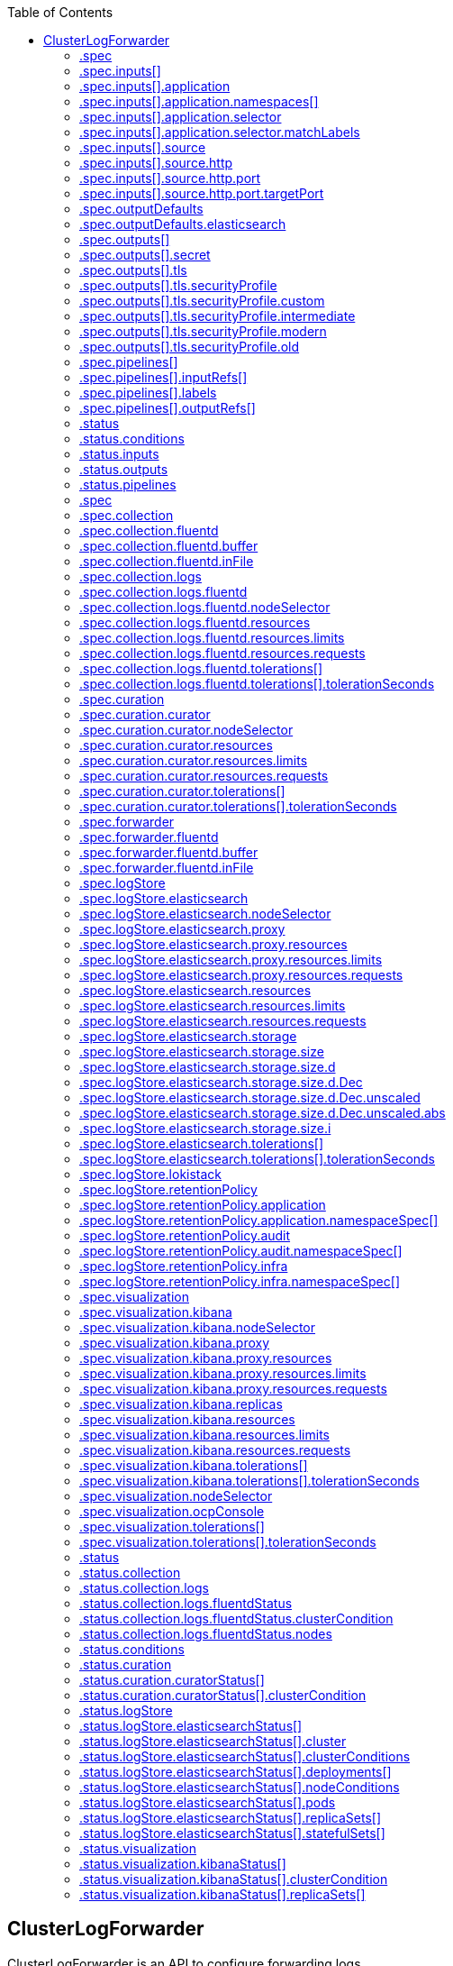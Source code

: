 :toc:
:toclevels: 2
:toc-placement!:
toc::[]

== ClusterLogForwarder
ClusterLogForwarder is an API to configure forwarding logs.

You configure forwarding by specifying a list of `pipelines`,
which forward from a set of named inputs to a set of named outputs.

There are built-in input names for common log categories, and you can
define custom inputs to do additional filtering.

There is a built-in output name for the default openshift log store, but
you can define your own outputs with a URL and other connection information
to forward logs to other stores or processors, inside or outside the cluster.

For more details see the documentation on the API fields.

[options="header"]
|======================
|Property|Type|Description

|spec|object|  Specification of the desired behavior of ClusterLogForwarder
|status|object|  Status of the ClusterLogForwarder
|======================

=== .spec
===== Description
ClusterLogForwarderSpec defines how logs should be forwarded to remote targets.

=====  Type
* object

[options="header"]
|======================
|Property|Type|Description

|inputs|array|  *(optional)* Inputs are named filters for log messages to be forwarded.
|outputDefaults|object|  *(optional)* DEPRECATED OutputDefaults specify forwarder config explicitly for the
|outputs|array|  *(optional)* Outputs are named destinations for log messages.
|pipelines|array|  Pipelines forward the messages selected by a set of inputs to a set of outputs.
|======================

=== .spec.inputs[]
===== Description
InputSpec defines a selector of log messages.

=====  Type
* array

[options="header"]
|======================
|Property|Type|Description

|application|object|  *(optional)* Application, if present, enables named set of `application` logs that
|name|string|  Name used to refer to the input of a `pipeline`.
|source|object|  Source to receive logs from non-cluster sources.
|======================

=== .spec.inputs[].application
===== Description
Application log selector.
All conditions in the selector must be satisfied (logical AND) to select logs.

=====  Type
* object

[options="header"]
|======================
|Property|Type|Description

|namespaces|array|  *(optional)* Namespaces from which to collect application logs.
|selector|object|  *(optional)* Selector for logs from pods with matching labels.
|======================

=== .spec.inputs[].application.namespaces[]
===== Description

=====  Type
* array

=== .spec.inputs[].application.selector
===== Description
A label selector is a label query over a set of resources.

=====  Type
* object

[options="header"]
|======================
|Property|Type|Description

|matchLabels|object|  *(optional)* matchLabels is a map of {key,value} pairs. A single {key,value} in the matchLabels
|======================

=== .spec.inputs[].application.selector.matchLabels
===== Description

=====  Type
* object

=== .spec.inputs[].source
===== Description
SourceSpec is a union of input source types.

The fields of this struct define the set of known source types.

=====  Type
* object

[options="header"]
|======================
|Property|Type|Description

|http|object|  
|======================

=== .spec.inputs[].source.http
===== Description
HTTPSource receives encoded logs as a HTTP endpoint.

=====  Type
* object

[options="header"]
|======================
|Property|Type|Description

|format|string|  Format is the format of incoming log data.
|logType|string|  LogType indicates the type of logs received from this source.
|name|string|  Name of the source.
|port|object|  Port that this source will listen on.
|======================

=== .spec.inputs[].source.http.port
===== Description

=====  Type
* object

[options="header"]
|======================
|Property|Type|Description

|appProtocol|string|  *(optional)* The application protocol for this port.
|name|string|  *(optional)* The name of this port within the service. This must be a DNS_LABEL.
|nodePort|int|  *(optional)* The port on each node on which this service is exposed when type is
|port|int|  The port that will be exposed by this service.
|protocol|string|  *(optional)* The IP protocol for this port. Supports &#34;TCP&#34;, &#34;UDP&#34;, and &#34;SCTP&#34;.
|targetPort|object|  *(optional)* Number or name of the port to access on the pods targeted by the service.
|======================

=== .spec.inputs[].source.http.port.targetPort
===== Description

=====  Type
* object

[options="header"]
|======================
|Property|Type|Description

|IntVal|int|  
|StrVal|string|  
|Type|int|  
|======================

=== .spec.outputDefaults
===== Description

=====  Type
* object

[options="header"]
|======================
|Property|Type|Description

|elasticsearch|object|  *(optional)* Elasticsearch OutputSpec default values
|======================

=== .spec.outputDefaults.elasticsearch
===== Description
ElasticsearchStructuredSpec is spec related to structured log changes to determine the elasticsearch index

=====  Type
* object

[options="header"]
|======================
|Property|Type|Description

|enableStructuredContainerLogs|bool|  *(optional)* EnableStructuredContainerLogs enables multi-container structured logs to allow
|structuredTypeKey|string|  *(optional)* StructuredTypeKey specifies the metadata key to be used as name of elasticsearch index
|structuredTypeName|string|  *(optional)* StructuredTypeName specifies the name of elasticsearch schema
|======================

=== .spec.outputs[]
===== Description
Output defines a destination for log messages.

=====  Type
* array

[options="header"]
|======================
|Property|Type|Description

|syslog|object|  *(optional)* 
|fluentdForward|object|  *(optional)* 
|elasticsearch|object|  *(optional)* 
|kafka|object|  *(optional)* 
|cloudwatch|object|  *(optional)* 
|loki|object|  *(optional)* 
|googleCloudLogging|object|  *(optional)* 
|splunk|object|  *(optional)* 
|http|object|  *(optional)* 
|name|string|  Name used to refer to the output from a `pipeline`.
|secret|object|  *(optional)* Secret for authentication.
|tls|object|  TLS contains settings for controlling options on TLS client connections.
|type|string|  Type of output plugin.
|url|string|  *(optional)* URL to send log records to.
|======================

=== .spec.outputs[].secret
===== Description
OutputSecretSpec is a secret reference containing name only, no namespace.

=====  Type
* object

[options="header"]
|======================
|Property|Type|Description

|name|string|  Name of a secret in the namespace configured for log forwarder secrets.
|======================

=== .spec.outputs[].tls
===== Description
OutputTLSSpec contains options for TLS connections that are agnostic to the output type.

=====  Type
* object

[options="header"]
|======================
|Property|Type|Description

|insecureSkipVerify|bool|  If InsecureSkipVerify is true, then the TLS client will be configured to ignore errors with certificates.
|securityProfile|object|  TLSSecurityProfile is the security profile to apply to the output connection
|======================

=== .spec.outputs[].tls.securityProfile
===== Description

=====  Type
* object

[options="header"]
|======================
|Property|Type|Description

|custom|object|  *(optional)* custom is a user-defined TLS security profile. Be extremely careful using a custom
|intermediate|object|  *(optional)* intermediate is a TLS security profile based on:
|modern|object|  *(optional)* modern is a TLS security profile based on:
|old|object|  *(optional)* old is a TLS security profile based on:
|type|string|  *(optional)* type is one of Old, Intermediate, Modern or Custom. Custom provides
|======================

=== .spec.outputs[].tls.securityProfile.custom
===== Description

=====  Type
* object

[options="header"]
|======================
|Property|Type|Description

|ciphers|array|  ciphers is used to specify the cipher algorithms that are negotiated
|minTLSVersion|string|  minTLSVersion is used to specify the minimal version of the TLS protocol
|======================

=== .spec.outputs[].tls.securityProfile.intermediate
===== Description

=====  Type
* object

=== .spec.outputs[].tls.securityProfile.modern
===== Description

=====  Type
* object

=== .spec.outputs[].tls.securityProfile.old
===== Description

=====  Type
* object

=== .spec.pipelines[]
===== Description
PipelinesSpec link a set of inputs to a set of outputs.

=====  Type
* array

[options="header"]
|======================
|Property|Type|Description

|detectMultilineErrors|bool|  *(optional)* DetectMultilineErrors enables multiline error detection of container logs
|inputRefs|array|  InputRefs lists the names (`input.name`) of inputs to this pipeline.
|labels|object|  *(optional)* Labels applied to log records passing through this pipeline.
|name|string|  *(optional)* Name is optional, but must be unique in the `pipelines` list if provided.
|outputRefs|array|  OutputRefs lists the names (`output.name`) of outputs from this pipeline.
|parse|string|  *(optional)* Parse enables parsing of log entries into structured logs
|======================

=== .spec.pipelines[].inputRefs[]
===== Description

=====  Type
* array

=== .spec.pipelines[].labels
===== Description

=====  Type
* object

=== .spec.pipelines[].outputRefs[]
===== Description

=====  Type
* array

=== .status
===== Description
ClusterLogForwarderStatus defines the observed state of ClusterLogForwarder

=====  Type
* object

[options="header"]
|======================
|Property|Type|Description

|conditions|object|  Conditions of the log forwarder.
|inputs|Conditions|  Inputs maps input name to condition of the input.
|outputs|Conditions|  Outputs maps output name to condition of the output.
|pipelines|Conditions|  Pipelines maps pipeline name to condition of the pipeline.
|======================

=== .status.conditions
===== Description

=====  Type
* object

=== .status.inputs
===== Description

=====  Type
* Conditions

=== .status.outputs
===== Description

=====  Type
* Conditions

=== .status.pipelines
===== Description

=====  Type
* Conditions== ClusterLogging
A Red Hat OpenShift Logging instance. ClusterLogging is the Schema for the clusterloggings API

[options="header"]
|======================
|Property|Type|Description

|spec|object|  Specification of the desired behavior of ClusterLogging
|status|object|  Status defines the observed state of ClusterLogging
|======================

=== .spec
===== Description
ClusterLoggingSpec defines the desired state of ClusterLogging

=====  Type
* object

[options="header"]
|======================
|Property|Type|Description

|collection|object|  Specification of the Collection component for the cluster
|curation|object| **(DEPRECATED)** *(optional)* Deprecated. Specification of the Curation component for the cluster
|forwarder|object| **(DEPRECATED)** *(optional)* Deprecated. Specification for Forwarder component for the cluster
|logStore|object|  *(optional)* Specification of the Log Storage component for the cluster
|managementState|string|  *(optional)* Indicator if the resource is &#39;Managed&#39; or &#39;Unmanaged&#39; by the operator
|visualization|object|  *(optional)* Specification of the Visualization component for the cluster
|======================

=== .spec.collection
===== Description
This is the struct that will contain information pertinent to Log and event collection

=====  Type
* object

[options="header"]
|======================
|Property|Type|Description

|resources|object|  *(optional)* The resource requirements for the collector
|nodeSelector|object|  *(optional)* Define which Nodes the Pods are scheduled on.
|tolerations|array|  *(optional)* Define the tolerations the Pods will accept
|fluentd|object|  *(optional)* Fluentd represents the configuration for forwarders of type fluentd.
|logs|object| **(DEPRECATED)** *(optional)* Deprecated. Specification of Log Collection for the cluster
|type|string|  The type of Log Collection to configure
|======================

=== .spec.collection.fluentd
===== Description
FluentdForwarderSpec represents the configuration for forwarders of type fluentd.

=====  Type
* object

[options="header"]
|======================
|Property|Type|Description

|buffer|object|  
|inFile|object|  
|======================

=== .spec.collection.fluentd.buffer
===== Description
FluentdBufferSpec represents a subset of fluentd buffer parameters to tune
the buffer configuration for all fluentd outputs. It supports a subset of
parameters to configure buffer and queue sizing, flush operations and retry
flushing.

For general parameters refer to:
https://docs.fluentd.org/configuration/buffer-section#buffering-parameters

For flush parameters refer to:
https://docs.fluentd.org/configuration/buffer-section#flushing-parameters

For retry parameters refer to:
https://docs.fluentd.org/configuration/buffer-section#retries-parameters

=====  Type
* object

[options="header"]
|======================
|Property|Type|Description

|chunkLimitSize|string|  *(optional)* ChunkLimitSize represents the maximum size of each chunk. Events will be
|flushInterval|string|  *(optional)* FlushInterval represents the time duration to wait between two consecutive flush
|flushMode|string|  *(optional)* FlushMode represents the mode of the flushing thread to write chunks. The mode
|flushThreadCount|int|  *(optional)* FlushThreadCount reprents the number of threads used by the fluentd buffer
|overflowAction|string|  *(optional)* OverflowAction represents the action for the fluentd buffer plugin to
|retryMaxInterval|string|  *(optional)* RetryMaxInterval represents the maximum time interval for exponential backoff
|retryTimeout|string|  *(optional)* RetryTimeout represents the maximum time interval to attempt retries before giving up
|retryType|string|  *(optional)* RetryType represents the type of retrying flush operations. Flush operations can
|retryWait|string|  *(optional)* RetryWait represents the time duration between two consecutive retries to flush
|totalLimitSize|string|  *(optional)* TotalLimitSize represents the threshold of node space allowed per fluentd
|======================

=== .spec.collection.fluentd.inFile
===== Description
FluentdInFileSpec represents a subset of fluentd in-tail plugin parameters
to tune the configuration for all fluentd in-tail inputs.

For general parameters refer to:
https://docs.fluentd.org/input/tail#parameters

=====  Type
* object

[options="header"]
|======================
|Property|Type|Description

|readLinesLimit|int|  *(optional)* ReadLinesLimit represents the number of lines to read with each I/O operation
|======================

=== .spec.collection.logs
===== Description

=====  Type
* object

[options="header"]
|======================
|Property|Type|Description

|fluentd|object|  Specification of the Fluentd Log Collection component
|type|string|  The type of Log Collection to configure
|======================

=== .spec.collection.logs.fluentd
===== Description
CollectorSpec is spec to define scheduling and resources for a collector

=====  Type
* object

[options="header"]
|======================
|Property|Type|Description

|nodeSelector|object|  *(optional)* Define which Nodes the Pods are scheduled on.
|resources|object|  *(optional)* The resource requirements for the collector
|tolerations|array|  *(optional)* Define the tolerations the Pods will accept
|======================

=== .spec.collection.logs.fluentd.nodeSelector
===== Description

=====  Type
* object

=== .spec.collection.logs.fluentd.resources
===== Description

=====  Type
* object

[options="header"]
|======================
|Property|Type|Description

|limits|object|  *(optional)* Limits describes the maximum amount of compute resources allowed.
|requests|object|  *(optional)* Requests describes the minimum amount of compute resources required.
|======================

=== .spec.collection.logs.fluentd.resources.limits
===== Description

=====  Type
* object

=== .spec.collection.logs.fluentd.resources.requests
===== Description

=====  Type
* object

=== .spec.collection.logs.fluentd.tolerations[]
===== Description

=====  Type
* array

[options="header"]
|======================
|Property|Type|Description

|effect|string|  *(optional)* Effect indicates the taint effect to match. Empty means match all taint effects.
|key|string|  *(optional)* Key is the taint key that the toleration applies to. Empty means match all taint keys.
|operator|string|  *(optional)* Operator represents a key&#39;s relationship to the value.
|tolerationSeconds|int|  *(optional)* TolerationSeconds represents the period of time the toleration (which must be
|value|string|  *(optional)* Value is the taint value the toleration matches to.
|======================

=== .spec.collection.logs.fluentd.tolerations[].tolerationSeconds
===== Description

=====  Type
* int

=== .spec.curation
===== Description
This is the struct that will contain information pertinent to Log curation (Curator)

=====  Type
* object

[options="header"]
|======================
|Property|Type|Description

|curator|object|  The specification of curation to configure
|type|string|  The kind of curation to configure
|======================

=== .spec.curation.curator
===== Description

=====  Type
* object

[options="header"]
|======================
|Property|Type|Description

|nodeSelector|object|  Define which Nodes the Pods are scheduled on.
|resources|object|  *(optional)* The resource requirements for Curator
|schedule|string|  The cron schedule that the Curator job is run. Defaults to &#34;30 3 * * *&#34;
|tolerations|array|  
|======================

=== .spec.curation.curator.nodeSelector
===== Description

=====  Type
* object

=== .spec.curation.curator.resources
===== Description

=====  Type
* object

[options="header"]
|======================
|Property|Type|Description

|limits|object|  *(optional)* Limits describes the maximum amount of compute resources allowed.
|requests|object|  *(optional)* Requests describes the minimum amount of compute resources required.
|======================

=== .spec.curation.curator.resources.limits
===== Description

=====  Type
* object

=== .spec.curation.curator.resources.requests
===== Description

=====  Type
* object

=== .spec.curation.curator.tolerations[]
===== Description

=====  Type
* array

[options="header"]
|======================
|Property|Type|Description

|effect|string|  *(optional)* Effect indicates the taint effect to match. Empty means match all taint effects.
|key|string|  *(optional)* Key is the taint key that the toleration applies to. Empty means match all taint keys.
|operator|string|  *(optional)* Operator represents a key&#39;s relationship to the value.
|tolerationSeconds|int|  *(optional)* TolerationSeconds represents the period of time the toleration (which must be
|value|string|  *(optional)* Value is the taint value the toleration matches to.
|======================

=== .spec.curation.curator.tolerations[].tolerationSeconds
===== Description

=====  Type
* int

=== .spec.forwarder
===== Description
ForwarderSpec contains global tuning parameters for specific forwarder implementations.
This field is not required for general use, it allows performance tuning by users
familiar with the underlying forwarder technology.
Currently supported: `fluentd`.

=====  Type
* object

[options="header"]
|======================
|Property|Type|Description

|fluentd|object|  
|======================

=== .spec.forwarder.fluentd
===== Description
FluentdForwarderSpec represents the configuration for forwarders of type fluentd.

=====  Type
* object

[options="header"]
|======================
|Property|Type|Description

|buffer|object|  
|inFile|object|  
|======================

=== .spec.forwarder.fluentd.buffer
===== Description
FluentdBufferSpec represents a subset of fluentd buffer parameters to tune
the buffer configuration for all fluentd outputs. It supports a subset of
parameters to configure buffer and queue sizing, flush operations and retry
flushing.

For general parameters refer to:
https://docs.fluentd.org/configuration/buffer-section#buffering-parameters

For flush parameters refer to:
https://docs.fluentd.org/configuration/buffer-section#flushing-parameters

For retry parameters refer to:
https://docs.fluentd.org/configuration/buffer-section#retries-parameters

=====  Type
* object

[options="header"]
|======================
|Property|Type|Description

|chunkLimitSize|string|  *(optional)* ChunkLimitSize represents the maximum size of each chunk. Events will be
|flushInterval|string|  *(optional)* FlushInterval represents the time duration to wait between two consecutive flush
|flushMode|string|  *(optional)* FlushMode represents the mode of the flushing thread to write chunks. The mode
|flushThreadCount|int|  *(optional)* FlushThreadCount reprents the number of threads used by the fluentd buffer
|overflowAction|string|  *(optional)* OverflowAction represents the action for the fluentd buffer plugin to
|retryMaxInterval|string|  *(optional)* RetryMaxInterval represents the maximum time interval for exponential backoff
|retryTimeout|string|  *(optional)* RetryTimeout represents the maximum time interval to attempt retries before giving up
|retryType|string|  *(optional)* RetryType represents the type of retrying flush operations. Flush operations can
|retryWait|string|  *(optional)* RetryWait represents the time duration between two consecutive retries to flush
|totalLimitSize|string|  *(optional)* TotalLimitSize represents the threshold of node space allowed per fluentd
|======================

=== .spec.forwarder.fluentd.inFile
===== Description
FluentdInFileSpec represents a subset of fluentd in-tail plugin parameters
to tune the configuration for all fluentd in-tail inputs.

For general parameters refer to:
https://docs.fluentd.org/input/tail#parameters

=====  Type
* object

[options="header"]
|======================
|Property|Type|Description

|readLinesLimit|int|  *(optional)* ReadLinesLimit represents the number of lines to read with each I/O operation
|======================

=== .spec.logStore
===== Description
The LogStoreSpec contains information about how logs are stored.

=====  Type
* object

[options="header"]
|======================
|Property|Type|Description

|elasticsearch|object| **(DEPRECATED)** Specification of the Elasticsearch Log Store component
|lokistack|object|  LokiStack contains information about which LokiStack to use for log storage if Type is set to LogStoreTypeLokiStack.
|retentionPolicy|object| **(DEPRECATED)** *(optional)* Retention policy defines the maximum age for an Elasticsearch index after which it should be deleted
|type|string|  The Type of Log Storage to configure. The operator currently supports either using ElasticSearch
|======================

=== .spec.logStore.elasticsearch
===== Description

=====  Type
* object

[options="header"]
|======================
|Property|Type|Description

|nodeCount|int|  Number of nodes to deploy for Elasticsearch
|nodeSelector|object|  Define which Nodes the Pods are scheduled on.
|proxy|object|  Specification of the Elasticsearch Proxy component
|redundancyPolicy|string|  *(optional)* 
|resources|object|  *(optional)* The resource requirements for Elasticsearch
|storage|object|  *(optional)* The storage specification for Elasticsearch data nodes
|tolerations|array|  
|======================

=== .spec.logStore.elasticsearch.nodeSelector
===== Description

=====  Type
* object

=== .spec.logStore.elasticsearch.proxy
===== Description

=====  Type
* object

[options="header"]
|======================
|Property|Type|Description

|resources|object|  
|======================

=== .spec.logStore.elasticsearch.proxy.resources
===== Description

=====  Type
* object

[options="header"]
|======================
|Property|Type|Description

|limits|object|  *(optional)* Limits describes the maximum amount of compute resources allowed.
|requests|object|  *(optional)* Requests describes the minimum amount of compute resources required.
|======================

=== .spec.logStore.elasticsearch.proxy.resources.limits
===== Description

=====  Type
* object

=== .spec.logStore.elasticsearch.proxy.resources.requests
===== Description

=====  Type
* object

=== .spec.logStore.elasticsearch.resources
===== Description

=====  Type
* object

[options="header"]
|======================
|Property|Type|Description

|limits|object|  *(optional)* Limits describes the maximum amount of compute resources allowed.
|requests|object|  *(optional)* Requests describes the minimum amount of compute resources required.
|======================

=== .spec.logStore.elasticsearch.resources.limits
===== Description

=====  Type
* object

=== .spec.logStore.elasticsearch.resources.requests
===== Description

=====  Type
* object

=== .spec.logStore.elasticsearch.storage
===== Description

=====  Type
* object

[options="header"]
|======================
|Property|Type|Description

|size|object|  The max storage capacity for the node to provision.
|storageClassName|string|  *(optional)* The name of the storage class to use with creating the node&#39;s PVC.
|======================

=== .spec.logStore.elasticsearch.storage.size
===== Description

=====  Type
* object

[options="header"]
|======================
|Property|Type|Description

|Format|string|  Change Format at will. See the comment for Canonicalize for
|d|object|  d is the quantity in inf.Dec form if d.Dec != nil
|i|int|  i is the quantity in int64 scaled form, if d.Dec == nil
|s|string|  s is the generated value of this quantity to avoid recalculation
|======================

=== .spec.logStore.elasticsearch.storage.size.d
===== Description

=====  Type
* object

[options="header"]
|======================
|Property|Type|Description

|Dec|object|  
|======================

=== .spec.logStore.elasticsearch.storage.size.d.Dec
===== Description

=====  Type
* object

[options="header"]
|======================
|Property|Type|Description

|scale|int|  
|unscaled|object|  
|======================

=== .spec.logStore.elasticsearch.storage.size.d.Dec.unscaled
===== Description

=====  Type
* object

[options="header"]
|======================
|Property|Type|Description

|abs|Word|  sign
|neg|bool|  
|======================

=== .spec.logStore.elasticsearch.storage.size.d.Dec.unscaled.abs
===== Description

=====  Type
* Word

=== .spec.logStore.elasticsearch.storage.size.i
===== Description

=====  Type
* int

[options="header"]
|======================
|Property|Type|Description

|scale|int|  
|value|int|  
|======================

=== .spec.logStore.elasticsearch.tolerations[]
===== Description

=====  Type
* array

[options="header"]
|======================
|Property|Type|Description

|effect|string|  *(optional)* Effect indicates the taint effect to match. Empty means match all taint effects.
|key|string|  *(optional)* Key is the taint key that the toleration applies to. Empty means match all taint keys.
|operator|string|  *(optional)* Operator represents a key&#39;s relationship to the value.
|tolerationSeconds|int|  *(optional)* TolerationSeconds represents the period of time the toleration (which must be
|value|string|  *(optional)* Value is the taint value the toleration matches to.
|======================

=== .spec.logStore.elasticsearch.tolerations[].tolerationSeconds
===== Description

=====  Type
* int

=== .spec.logStore.lokistack
===== Description
LokiStackStoreSpec is used to set up cluster-logging to use a LokiStack as logging storage.
It points to an existing LokiStack in the same namespace.

=====  Type
* object

[options="header"]
|======================
|Property|Type|Description

|name|string|  Name of the LokiStack resource.
|======================

=== .spec.logStore.retentionPolicy
===== Description

=====  Type
* object

[options="header"]
|======================
|Property|Type|Description

|application|object|  
|audit|object|  
|infra|object|  
|======================

=== .spec.logStore.retentionPolicy.application
===== Description

=====  Type
* object

[options="header"]
|======================
|Property|Type|Description

|diskThresholdPercent|int|  *(optional)* The threshold percentage of ES disk usage that when reached, old indices should be deleted (e.g. 75)
|maxAge|string|  *(optional)* 
|namespaceSpec|array|  *(optional)* The per namespace specification to delete documents older than a given minimum age
|pruneNamespacesInterval|string|  *(optional)* How often to run a new prune-namespaces job
|======================

=== .spec.logStore.retentionPolicy.application.namespaceSpec[]
===== Description

=====  Type
* array

[options="header"]
|======================
|Property|Type|Description

|minAge|string|  *(optional)* Delete the records matching the namespaces which are older than this MinAge (e.g. 1d)
|namespace|string|  Target Namespace to delete logs older than MinAge (defaults to 7d)
|======================

=== .spec.logStore.retentionPolicy.audit
===== Description

=====  Type
* object

[options="header"]
|======================
|Property|Type|Description

|diskThresholdPercent|int|  *(optional)* The threshold percentage of ES disk usage that when reached, old indices should be deleted (e.g. 75)
|maxAge|string|  *(optional)* 
|namespaceSpec|array|  *(optional)* The per namespace specification to delete documents older than a given minimum age
|pruneNamespacesInterval|string|  *(optional)* How often to run a new prune-namespaces job
|======================

=== .spec.logStore.retentionPolicy.audit.namespaceSpec[]
===== Description

=====  Type
* array

[options="header"]
|======================
|Property|Type|Description

|minAge|string|  *(optional)* Delete the records matching the namespaces which are older than this MinAge (e.g. 1d)
|namespace|string|  Target Namespace to delete logs older than MinAge (defaults to 7d)
|======================

=== .spec.logStore.retentionPolicy.infra
===== Description

=====  Type
* object

[options="header"]
|======================
|Property|Type|Description

|diskThresholdPercent|int|  *(optional)* The threshold percentage of ES disk usage that when reached, old indices should be deleted (e.g. 75)
|maxAge|string|  *(optional)* 
|namespaceSpec|array|  *(optional)* The per namespace specification to delete documents older than a given minimum age
|pruneNamespacesInterval|string|  *(optional)* How often to run a new prune-namespaces job
|======================

=== .spec.logStore.retentionPolicy.infra.namespaceSpec[]
===== Description

=====  Type
* array

[options="header"]
|======================
|Property|Type|Description

|minAge|string|  *(optional)* Delete the records matching the namespaces which are older than this MinAge (e.g. 1d)
|namespace|string|  Target Namespace to delete logs older than MinAge (defaults to 7d)
|======================

=== .spec.visualization
===== Description
This is the struct that will contain information pertinent to Log visualization (Kibana)

=====  Type
* object

[options="header"]
|======================
|Property|Type|Description

|kibana|object| **(DEPRECATED)** *(optional)* Specification of the Kibana Visualization component
|nodeSelector|object|  Define which Nodes the Pods are scheduled on.
|ocpConsole|object|  *(optional)* OCPConsole is the specification for the OCP console plugin
|tolerations|array|  *(optional)* Define the tolerations the Pods will accept
|type|string|  The type of Visualization to configure
|======================

=== .spec.visualization.kibana
===== Description

=====  Type
* object

[options="header"]
|======================
|Property|Type|Description

|nodeSelector|object| **(DEPRECATED)** Define which Nodes the Pods are scheduled on.
|proxy|object|  Specification of the Kibana Proxy component
|replicas|int|  *(optional)* Number of instances to deploy for a Kibana deployment
|resources|object|  *(optional)* The resource requirements for Kibana
|tolerations|array| **(DEPRECATED)** Define the tolerations the Pods will accept
|======================

=== .spec.visualization.kibana.nodeSelector
===== Description

=====  Type
* object

=== .spec.visualization.kibana.proxy
===== Description

=====  Type
* object

[options="header"]
|======================
|Property|Type|Description

|resources|object|  
|======================

=== .spec.visualization.kibana.proxy.resources
===== Description

=====  Type
* object

[options="header"]
|======================
|Property|Type|Description

|limits|object|  *(optional)* Limits describes the maximum amount of compute resources allowed.
|requests|object|  *(optional)* Requests describes the minimum amount of compute resources required.
|======================

=== .spec.visualization.kibana.proxy.resources.limits
===== Description

=====  Type
* object

=== .spec.visualization.kibana.proxy.resources.requests
===== Description

=====  Type
* object

=== .spec.visualization.kibana.replicas
===== Description

=====  Type
* int

=== .spec.visualization.kibana.resources
===== Description

=====  Type
* object

[options="header"]
|======================
|Property|Type|Description

|limits|object|  *(optional)* Limits describes the maximum amount of compute resources allowed.
|requests|object|  *(optional)* Requests describes the minimum amount of compute resources required.
|======================

=== .spec.visualization.kibana.resources.limits
===== Description

=====  Type
* object

=== .spec.visualization.kibana.resources.requests
===== Description

=====  Type
* object

=== .spec.visualization.kibana.tolerations[]
===== Description

=====  Type
* array

[options="header"]
|======================
|Property|Type|Description

|effect|string|  *(optional)* Effect indicates the taint effect to match. Empty means match all taint effects.
|key|string|  *(optional)* Key is the taint key that the toleration applies to. Empty means match all taint keys.
|operator|string|  *(optional)* Operator represents a key&#39;s relationship to the value.
|tolerationSeconds|int|  *(optional)* TolerationSeconds represents the period of time the toleration (which must be
|value|string|  *(optional)* Value is the taint value the toleration matches to.
|======================

=== .spec.visualization.kibana.tolerations[].tolerationSeconds
===== Description

=====  Type
* int

=== .spec.visualization.nodeSelector
===== Description

=====  Type
* object

=== .spec.visualization.ocpConsole
===== Description

=====  Type
* object

[options="header"]
|======================
|Property|Type|Description

|logsLimit|int|  *(optional)* LogsLimit is the max number of entries returned for a query.
|timeout|string|  *(optional)* Timeout is the max duration before a query timeout
|======================

=== .spec.visualization.tolerations[]
===== Description

=====  Type
* array

[options="header"]
|======================
|Property|Type|Description

|effect|string|  *(optional)* Effect indicates the taint effect to match. Empty means match all taint effects.
|key|string|  *(optional)* Key is the taint key that the toleration applies to. Empty means match all taint keys.
|operator|string|  *(optional)* Operator represents a key&#39;s relationship to the value.
|tolerationSeconds|int|  *(optional)* TolerationSeconds represents the period of time the toleration (which must be
|value|string|  *(optional)* Value is the taint value the toleration matches to.
|======================

=== .spec.visualization.tolerations[].tolerationSeconds
===== Description

=====  Type
* int

=== .status
===== Description
ClusterLoggingStatus defines the observed state of ClusterLogging

=====  Type
* object

[options="header"]
|======================
|Property|Type|Description

|collection|object| **(DEPRECATED)** *(optional)* Deprecated.
|conditions|object|  *(optional)* 
|curation|object|  *(optional)* 
|logStore|object|  *(optional)* 
|visualization|object|  *(optional)* 
|======================

=== .status.collection
===== Description

=====  Type
* object

[options="header"]
|======================
|Property|Type|Description

|logs|object|  *(optional)* 
|======================

=== .status.collection.logs
===== Description

=====  Type
* object

[options="header"]
|======================
|Property|Type|Description

|fluentdStatus|object|  *(optional)* 
|======================

=== .status.collection.logs.fluentdStatus
===== Description

=====  Type
* object

[options="header"]
|======================
|Property|Type|Description

|clusterCondition|object|  *(optional)* 
|daemonSet|string|  *(optional)* 
|nodes|object|  *(optional)* 
|pods|string|  *(optional)* 
|======================

=== .status.collection.logs.fluentdStatus.clusterCondition
===== Description
`operator-sdk generate crds` does not allow map-of-slice, must use a named type.

=====  Type
* object

=== .status.collection.logs.fluentdStatus.nodes
===== Description

=====  Type
* object

=== .status.conditions
===== Description

=====  Type
* object

=== .status.curation
===== Description

=====  Type
* object

[options="header"]
|======================
|Property|Type|Description

|curatorStatus|array|  *(optional)* 
|======================

=== .status.curation.curatorStatus[]
===== Description

=====  Type
* array

[options="header"]
|======================
|Property|Type|Description

|clusterCondition|object|  *(optional)* 
|cronJobs|string|  *(optional)* 
|schedules|string|  *(optional)* 
|suspended|bool|  *(optional)* 
|======================

=== .status.curation.curatorStatus[].clusterCondition
===== Description
`operator-sdk generate crds` does not allow map-of-slice, must use a named type.

=====  Type
* object

=== .status.logStore
===== Description

=====  Type
* object

[options="header"]
|======================
|Property|Type|Description

|elasticsearchStatus|array|  *(optional)* 
|======================

=== .status.logStore.elasticsearchStatus[]
===== Description

=====  Type
* array

[options="header"]
|======================
|Property|Type|Description

|cluster|object|  *(optional)* 
|clusterConditions|object|  *(optional)* 
|clusterHealth|string|  *(optional)* 
|clusterName|string|  *(optional)* 
|deployments|array|  *(optional)* 
|nodeConditions|object|  *(optional)* 
|nodeCount|int|  *(optional)* 
|pods|object|  *(optional)* 
|replicaSets|array|  *(optional)* 
|shardAllocationEnabled|string|  *(optional)* 
|statefulSets|array|  *(optional)* 
|======================

=== .status.logStore.elasticsearchStatus[].cluster
===== Description

=====  Type
* object

[options="header"]
|======================
|Property|Type|Description

|activePrimaryShards|int|  The number of Active Primary Shards for the Elasticsearch Cluster
|activeShards|int|  The number of Active Shards for the Elasticsearch Cluster
|initializingShards|int|  The number of Initializing Shards for the Elasticsearch Cluster
|numDataNodes|int|  The number of Data Nodes for the Elasticsearch Cluster
|numNodes|int|  The number of Nodes for the Elasticsearch Cluster
|pendingTasks|int|  
|relocatingShards|int|  The number of Relocating Shards for the Elasticsearch Cluster
|status|string|  The current Status of the Elasticsearch Cluster
|unassignedShards|int|  The number of Unassigned Shards for the Elasticsearch Cluster
|======================

=== .status.logStore.elasticsearchStatus[].clusterConditions
===== Description

=====  Type
* object

=== .status.logStore.elasticsearchStatus[].deployments[]
===== Description

=====  Type
* array

=== .status.logStore.elasticsearchStatus[].nodeConditions
===== Description

=====  Type
* object

=== .status.logStore.elasticsearchStatus[].pods
===== Description

=====  Type
* object

=== .status.logStore.elasticsearchStatus[].replicaSets[]
===== Description

=====  Type
* array

=== .status.logStore.elasticsearchStatus[].statefulSets[]
===== Description

=====  Type
* array

=== .status.visualization
===== Description

=====  Type
* object

[options="header"]
|======================
|Property|Type|Description

|kibanaStatus|array|  *(optional)* 
|======================

=== .status.visualization.kibanaStatus[]
===== Description

=====  Type
* array

[options="header"]
|======================
|Property|Type|Description

|clusterCondition|object|  *(optional)* 
|deployment|string|  *(optional)* 
|pods|string|  *(optional)* The status for each of the Kibana pods for the Visualization component
|replicaSets|array|  *(optional)* 
|replicas|int|  *(optional)* 
|======================

=== .status.visualization.kibanaStatus[].clusterCondition
===== Description

=====  Type
* object

=== .status.visualization.kibanaStatus[].replicaSets[]
===== Description

=====  Type
* array

